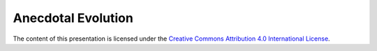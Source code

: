 Anecdotal Evolution
===================

The content of this presentation is licensed under the `Creative Commons
Attribution 4.0 International License`_.

.. _Creative Commons Attribution 4.0 International License: http://creativecommons.org/licenses/by/4.0/

